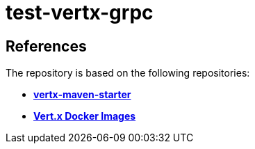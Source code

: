 = test-vertx-grpc


== References
The repository is based on the following repositories:

* https://github.com/vert-x3/vertx-maven-starter[*vertx-maven-starter*]
* https://vertx.io/docs/vertx-docker/#_deploying_a_java_verticle_in_a_docker_container[*Vert.x Docker Images*]
